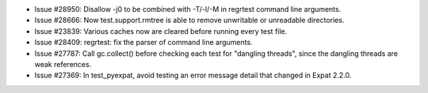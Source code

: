 - Issue #28950: Disallow -j0 to be combined with -T/-l/-M in regrtest
  command line arguments.

- Issue #28666: Now test.support.rmtree is able to remove unwritable or
  unreadable directories.

- Issue #23839: Various caches now are cleared before running every test file.

- Issue #28409: regrtest: fix the parser of command line arguments.

- Issue #27787: Call gc.collect() before checking each test for "dangling
  threads", since the dangling threads are weak references.

- Issue #27369: In test_pyexpat, avoid testing an error message detail that
  changed in Expat 2.2.0.

